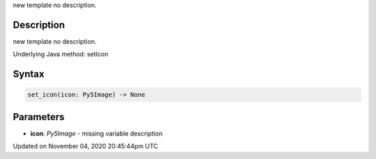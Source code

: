 .. title: set_icon()
.. slug: py5surface_set_icon
.. date: 2020-11-04 20:45:44 UTC+00:00
.. tags:
.. category:
.. link:
.. description: py5 set_icon() documentation
.. type: text

new template no description.

Description
===========

new template no description.

Underlying Java method: setIcon

Syntax
======

.. code:: python

    set_icon(icon: Py5Image) -> None

Parameters
==========

* **icon**: `Py5Image` - missing variable description


Updated on November 04, 2020 20:45:44pm UTC

